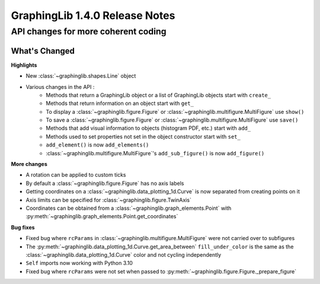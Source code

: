 ===============================
GraphingLib 1.4.0 Release Notes
===============================

API changes for more coherent coding
------------------------------------

What's Changed
^^^^^^^^^^^^^^

**Highlights**

* New :class:`~graphinglib.shapes.Line` object
* Various changes in the API :
    - Methods that return a GraphingLib object or a list of GraphingLib objects start with ``create_``
    - Methods that return information on an object start with ``get_``
    - To display a :class:`~graphinglib.figure.Figure` or :class:`~graphinglib.multifigure.MultiFigure` use ``show()``
    - To save a :class:`~graphinglib.figure.Figure` or :class:`~graphinglib.multifigure.MultiFigure` use ``save()``
    - Methods that add visual information to objects (histogram PDF, etc.) start with ``add_``
    - Methods used to set properties not set in the object constructor start with ``set_``
    - ``add_element()`` is now ``add_elements()``
    - :class:`~graphinglib.multifigure.MultiFigure`'s ``add_sub_figure()`` is now ``add_figure()``

**More changes**

* A rotation can be applied to custom ticks
* By default a :class:`~graphinglib.figure.Figure` has no axis labels
* Getting coordinates on a :class:`~graphinglib.data_plotting_1d.Curve` is now separated from creating points on it
* Axis limits can be specified for :class:`~graphinglib.figure.TwinAxis`
* Coordinates can be obtained from a :class:`~graphinglib.graph_elements.Point` with :py:meth:`~graphinglib.graph_elements.Point.get_coordinates`

**Bug fixes**

* Fixed bug where ``rcParams`` in :class:`~graphinglib.multifigure.MultiFigure` were not carried over to subfigures
* The :py:meth:`~graphinglib.data_plotting_1d.Curve.get_area_between` ``fill_under_color`` is the same as the :class:`~graphinglib.data_plotting_1d.Curve` color and not cycling independently
* ``Self`` imports now working with Python 3.10
* Fixed bug where ``rcParams`` were not set when passed to :py:meth:`~graphinglib.figure.Figure._prepare_figure`
